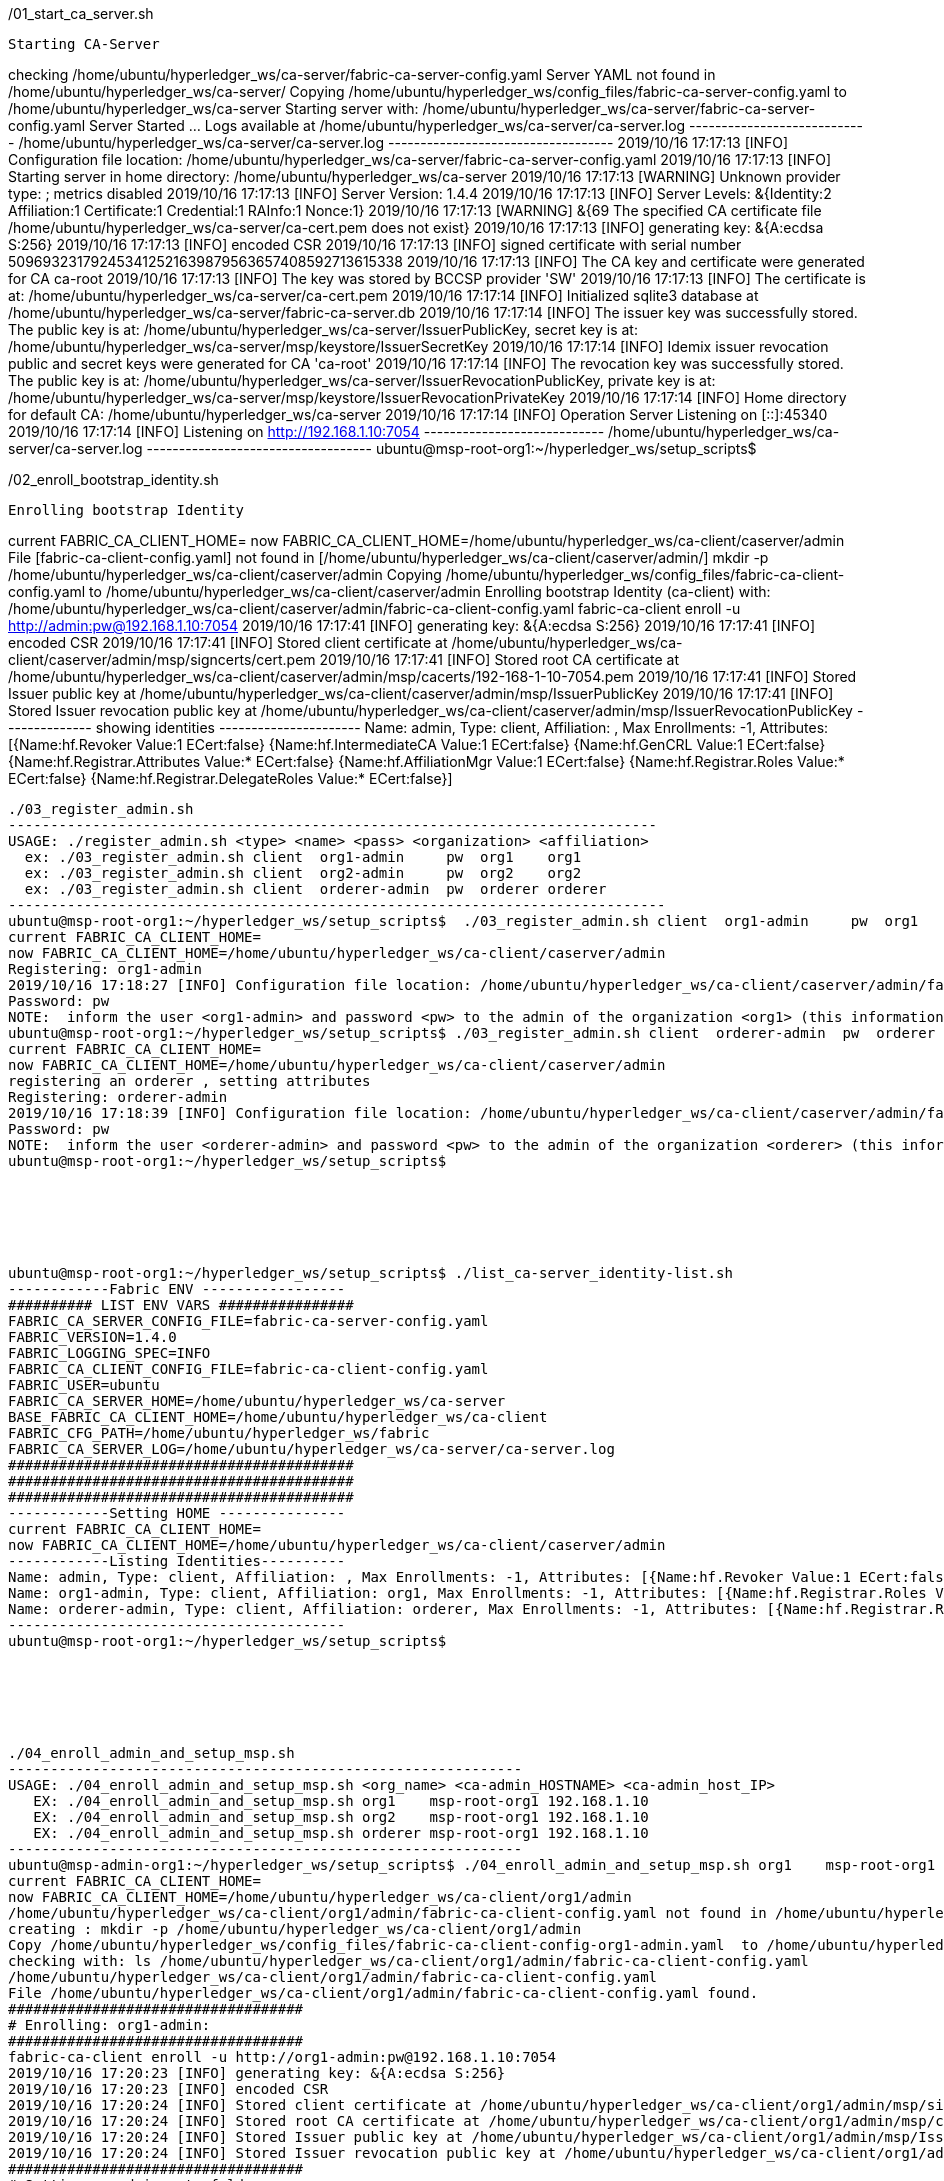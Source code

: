 


./01_start_ca_server.sh
-----------------------------------------------------------------------------------------
Starting CA-Server
-----------------------------------------------------------------------------------------
checking /home/ubuntu/hyperledger_ws/ca-server/fabric-ca-server-config.yaml
Server YAML not found in /home/ubuntu/hyperledger_ws/ca-server/
Copying /home/ubuntu/hyperledger_ws/config_files/fabric-ca-server-config.yaml to /home/ubuntu/hyperledger_ws/ca-server
Starting server with: /home/ubuntu/hyperledger_ws/ca-server/fabric-ca-server-config.yaml
Server Started ... Logs available at /home/ubuntu/hyperledger_ws/ca-server/ca-server.log
---------------------------- /home/ubuntu/hyperledger_ws/ca-server/ca-server.log -----------------------------------
2019/10/16 17:17:13 [INFO] Configuration file location: /home/ubuntu/hyperledger_ws/ca-server/fabric-ca-server-config.yaml
2019/10/16 17:17:13 [INFO] Starting server in home directory: /home/ubuntu/hyperledger_ws/ca-server
2019/10/16 17:17:13 [WARNING] Unknown provider type: ; metrics disabled
2019/10/16 17:17:13 [INFO] Server Version: 1.4.4
2019/10/16 17:17:13 [INFO] Server Levels: &{Identity:2 Affiliation:1 Certificate:1 Credential:1 RAInfo:1 Nonce:1}
2019/10/16 17:17:13 [WARNING] &{69 The specified CA certificate file /home/ubuntu/hyperledger_ws/ca-server/ca-cert.pem does not exist}
2019/10/16 17:17:13 [INFO] generating key: &{A:ecdsa S:256}
2019/10/16 17:17:13 [INFO] encoded CSR
2019/10/16 17:17:13 [INFO] signed certificate with serial number 509693231792453412521639879563657408592713615338
2019/10/16 17:17:13 [INFO] The CA key and certificate were generated for CA ca-root
2019/10/16 17:17:13 [INFO] The key was stored by BCCSP provider 'SW'
2019/10/16 17:17:13 [INFO] The certificate is at: /home/ubuntu/hyperledger_ws/ca-server/ca-cert.pem
2019/10/16 17:17:14 [INFO] Initialized sqlite3 database at /home/ubuntu/hyperledger_ws/ca-server/fabric-ca-server.db
2019/10/16 17:17:14 [INFO] The issuer key was successfully stored. The public key is at: /home/ubuntu/hyperledger_ws/ca-server/IssuerPublicKey, secret key is at: /home/ubuntu/hyperledger_ws/ca-server/msp/keystore/IssuerSecretKey
2019/10/16 17:17:14 [INFO] Idemix issuer revocation public and secret keys were generated for CA 'ca-root'
2019/10/16 17:17:14 [INFO] The revocation key was successfully stored. The public key is at: /home/ubuntu/hyperledger_ws/ca-server/IssuerRevocationPublicKey, private key is at: /home/ubuntu/hyperledger_ws/ca-server/msp/keystore/IssuerRevocationPrivateKey
2019/10/16 17:17:14 [INFO] Home directory for default CA: /home/ubuntu/hyperledger_ws/ca-server
2019/10/16 17:17:14 [INFO] Operation Server Listening on [::]:45340
2019/10/16 17:17:14 [INFO] Listening on http://192.168.1.10:7054
---------------------------- /home/ubuntu/hyperledger_ws/ca-server/ca-server.log -----------------------------------
ubuntu@msp-root-org1:~/hyperledger_ws/setup_scripts$







./02_enroll_bootstrap_identity.sh
-----------------------------------------------------------------------------------------
Enrolling bootstrap Identity
-----------------------------------------------------------------------------------------
current FABRIC_CA_CLIENT_HOME=
now FABRIC_CA_CLIENT_HOME=/home/ubuntu/hyperledger_ws/ca-client/caserver/admin
File [fabric-ca-client-config.yaml] not found in [/home/ubuntu/hyperledger_ws/ca-client/caserver/admin/]
mkdir -p /home/ubuntu/hyperledger_ws/ca-client/caserver/admin
Copying /home/ubuntu/hyperledger_ws/config_files/fabric-ca-client-config.yaml to /home/ubuntu/hyperledger_ws/ca-client/caserver/admin
Enrolling bootstrap Identity (ca-client) with: /home/ubuntu/hyperledger_ws/ca-client/caserver/admin/fabric-ca-client-config.yaml
fabric-ca-client enroll -u http://admin:pw@192.168.1.10:7054
2019/10/16 17:17:41 [INFO] generating key: &{A:ecdsa S:256}
2019/10/16 17:17:41 [INFO] encoded CSR
2019/10/16 17:17:41 [INFO] Stored client certificate at /home/ubuntu/hyperledger_ws/ca-client/caserver/admin/msp/signcerts/cert.pem
2019/10/16 17:17:41 [INFO] Stored root CA certificate at /home/ubuntu/hyperledger_ws/ca-client/caserver/admin/msp/cacerts/192-168-1-10-7054.pem
2019/10/16 17:17:41 [INFO] Stored Issuer public key at /home/ubuntu/hyperledger_ws/ca-client/caserver/admin/msp/IssuerPublicKey
2019/10/16 17:17:41 [INFO] Stored Issuer revocation public key at /home/ubuntu/hyperledger_ws/ca-client/caserver/admin/msp/IssuerRevocationPublicKey
-------------- showing identities ----------------------
Name: admin, Type: client, Affiliation: , Max Enrollments: -1, Attributes: [{Name:hf.Revoker Value:1 ECert:false} {Name:hf.IntermediateCA Value:1 ECert:false} {Name:hf.GenCRL Value:1 ECert:false} {Name:hf.Registrar.Attributes Value:* ECert:false} {Name:hf.AffiliationMgr Value:1 ECert:false} {Name:hf.Registrar.Roles Value:* ECert:false} {Name:hf.Registrar.DelegateRoles Value:* ECert:false}]
--------------------------------------------------------





./03_register_admin.sh
-----------------------------------------------------------------------------
USAGE: ./register_admin.sh <type> <name> <pass> <organization> <affiliation>
  ex: ./03_register_admin.sh client  org1-admin     pw  org1    org1
  ex: ./03_register_admin.sh client  org2-admin     pw  org2    org2
  ex: ./03_register_admin.sh client  orderer-admin  pw  orderer orderer
------------------------------------------------------------------------------
ubuntu@msp-root-org1:~/hyperledger_ws/setup_scripts$  ./03_register_admin.sh client  org1-admin     pw  org1    org1
current FABRIC_CA_CLIENT_HOME=
now FABRIC_CA_CLIENT_HOME=/home/ubuntu/hyperledger_ws/ca-client/caserver/admin
Registering: org1-admin
2019/10/16 17:18:27 [INFO] Configuration file location: /home/ubuntu/hyperledger_ws/ca-client/caserver/admin/fabric-ca-client-config.yaml
Password: pw
NOTE:  inform the user <org1-admin> and password <pw> to the admin of the organization <org1> (this information is also required to enroll organization's clients)
ubuntu@msp-root-org1:~/hyperledger_ws/setup_scripts$ ./03_register_admin.sh client  orderer-admin  pw  orderer orderer
current FABRIC_CA_CLIENT_HOME=
now FABRIC_CA_CLIENT_HOME=/home/ubuntu/hyperledger_ws/ca-client/caserver/admin
registering an orderer , setting attributes
Registering: orderer-admin
2019/10/16 17:18:39 [INFO] Configuration file location: /home/ubuntu/hyperledger_ws/ca-client/caserver/admin/fabric-ca-client-config.yaml
Password: pw
NOTE:  inform the user <orderer-admin> and password <pw> to the admin of the organization <orderer> (this information is also required to enroll organization's clients)
ubuntu@msp-root-org1:~/hyperledger_ws/setup_scripts$






ubuntu@msp-root-org1:~/hyperledger_ws/setup_scripts$ ./list_ca-server_identity-list.sh
------------Fabric ENV -----------------
########## LIST ENV VARS ################
FABRIC_CA_SERVER_CONFIG_FILE=fabric-ca-server-config.yaml
FABRIC_VERSION=1.4.0
FABRIC_LOGGING_SPEC=INFO
FABRIC_CA_CLIENT_CONFIG_FILE=fabric-ca-client-config.yaml
FABRIC_USER=ubuntu
FABRIC_CA_SERVER_HOME=/home/ubuntu/hyperledger_ws/ca-server
BASE_FABRIC_CA_CLIENT_HOME=/home/ubuntu/hyperledger_ws/ca-client
FABRIC_CFG_PATH=/home/ubuntu/hyperledger_ws/fabric
FABRIC_CA_SERVER_LOG=/home/ubuntu/hyperledger_ws/ca-server/ca-server.log
#########################################
#########################################
#########################################
------------Setting HOME ---------------
current FABRIC_CA_CLIENT_HOME=
now FABRIC_CA_CLIENT_HOME=/home/ubuntu/hyperledger_ws/ca-client/caserver/admin
------------Listing Identities----------
Name: admin, Type: client, Affiliation: , Max Enrollments: -1, Attributes: [{Name:hf.Revoker Value:1 ECert:false} {Name:hf.IntermediateCA Value:1 ECert:false} {Name:hf.GenCRL Value:1 ECert:false} {Name:hf.Registrar.Attributes Value:* ECert:false} {Name:hf.AffiliationMgr Value:1 ECert:false} {Name:hf.Registrar.Roles Value:* ECert:false} {Name:hf.Registrar.DelegateRoles Value:* ECert:false}]
Name: org1-admin, Type: client, Affiliation: org1, Max Enrollments: -1, Attributes: [{Name:hf.Registrar.Roles Value:peer,user,client ECert:false} {Name:hf.AffiliationMgr Value:true ECert:false} {Name:hf.Revoker Value:true ECert:false} {Name:hf.EnrollmentID Value:org1-admin ECert:true} {Name:hf.Type Value:client ECert:true} {Name:hf.Affiliation Value:org1 ECert:true}]
Name: orderer-admin, Type: client, Affiliation: orderer, Max Enrollments: -1, Attributes: [{Name:hf.Registrar.Roles Value:orderer ECert:false} {Name:hf.EnrollmentID Value:orderer-admin ECert:true} {Name:hf.Type Value:client ECert:true} {Name:hf.Affiliation Value:orderer ECert:true}]
----------------------------------------
ubuntu@msp-root-org1:~/hyperledger_ws/setup_scripts$






./04_enroll_admin_and_setup_msp.sh
-------------------------------------------------------------
USAGE: ./04_enroll_admin_and_setup_msp.sh <org_name> <ca-admin_HOSTNAME> <ca-admin_host_IP>
   EX: ./04_enroll_admin_and_setup_msp.sh org1    msp-root-org1 192.168.1.10
   EX: ./04_enroll_admin_and_setup_msp.sh org2    msp-root-org1 192.168.1.10
   EX: ./04_enroll_admin_and_setup_msp.sh orderer msp-root-org1 192.168.1.10
-------------------------------------------------------------
ubuntu@msp-admin-org1:~/hyperledger_ws/setup_scripts$ ./04_enroll_admin_and_setup_msp.sh org1    msp-root-org1 192.168.1.10
current FABRIC_CA_CLIENT_HOME=
now FABRIC_CA_CLIENT_HOME=/home/ubuntu/hyperledger_ws/ca-client/org1/admin
/home/ubuntu/hyperledger_ws/ca-client/org1/admin/fabric-ca-client-config.yaml not found in /home/ubuntu/hyperledger_ws/ca-client/org1/admin/
creating : mkdir -p /home/ubuntu/hyperledger_ws/ca-client/org1/admin
Copy /home/ubuntu/hyperledger_ws/config_files/fabric-ca-client-config-org1-admin.yaml  to /home/ubuntu/hyperledger_ws/ca-client/org1/admin/fabric-ca-client-config.yaml
checking with: ls /home/ubuntu/hyperledger_ws/ca-client/org1/admin/fabric-ca-client-config.yaml
/home/ubuntu/hyperledger_ws/ca-client/org1/admin/fabric-ca-client-config.yaml
File /home/ubuntu/hyperledger_ws/ca-client/org1/admin/fabric-ca-client-config.yaml found.
###################################
# Enrolling: org1-admin:
###################################
fabric-ca-client enroll -u http://org1-admin:pw@192.168.1.10:7054
2019/10/16 17:20:23 [INFO] generating key: &{A:ecdsa S:256}
2019/10/16 17:20:23 [INFO] encoded CSR
2019/10/16 17:20:24 [INFO] Stored client certificate at /home/ubuntu/hyperledger_ws/ca-client/org1/admin/msp/signcerts/cert.pem
2019/10/16 17:20:24 [INFO] Stored root CA certificate at /home/ubuntu/hyperledger_ws/ca-client/org1/admin/msp/cacerts/192-168-1-10-7054.pem
2019/10/16 17:20:24 [INFO] Stored Issuer public key at /home/ubuntu/hyperledger_ws/ca-client/org1/admin/msp/IssuerPublicKey
2019/10/16 17:20:24 [INFO] Stored Issuer revocation public key at /home/ubuntu/hyperledger_ws/ca-client/org1/admin/msp/IssuerRevocationPublicKey
###################################
# Setting up admincerts folder
###################################
Creating /home/ubuntu/hyperledger_ws/ca-client/org1/admin/msp/admincerts
====> /home/ubuntu/hyperledger_ws/ca-client/org1/admin/msp/admincerts
copying /home/ubuntu/hyperledger_ws/ca-client/caserver/admin/msp/signcerts/*  to /home/ubuntu/hyperledger_ws/ca-client/org1/admin/msp/admincerts
directory /home/ubuntu/hyperledger_ws/ca-client/caserver/admin/msp/signcerts does not exist locally
getting admin certs using scp
scp msp-root-org1:/home/ubuntu/hyperledger_ws/ca-client/caserver/admin/msp/signcerts/* /home/ubuntu/hyperledger_ws/ca-client/org1/admin/msp/admincerts
The authenticity of host '192.168.1.10 (192.168.1.10)' can't be established.
ECDSA key fingerprint is SHA256:QGb/eYDuqmfeK1sQ0M+Kyo3EBScU2BoO4xIHSJdAPGM.
Are you sure you want to continue connecting (yes/no)? yes
Warning: Permanently added '192.168.1.10' (ECDSA) to the list of known hosts.
cert.pem                                                                                                                                                                                                     100%  834     0.8KB/s   00:00
checking with: ls /home/ubuntu/hyperledger_ws/ca-client/org1/admin/msp/admincerts/
cert.pem
create /home/ubuntu/hyperledger_ws/ca-client/org1/admin/../msp subfolders
scp msp-root-org1:/home/ubuntu/hyperledger_ws/ca-server/ca-cert.pem /home/ubuntu/hyperledger_ws/ca-client/org1/admin/../msp/cacerts
ca-cert.pem                                                                                                                                                                                                  100%  725     0.7KB/s   00:00
cp /home/ubuntu/hyperledger_ws/ca-client/org1/admin/msp/signcerts/* /home/ubuntu/hyperledger_ws/ca-client/org1/admin/../msp/admincerts
--------------------------------------------------------
Created MSP for org: org1 at: /home/ubuntu/hyperledger_ws/ca-client/org1/admin/..
-------------- Listing Identities ----------------------
Name: org1-admin, Type: client, Affiliation: org1, Max Enrollments: -1, Attributes: [{Name:hf.Registrar.Roles Value:peer,user,client ECert:false} {Name:hf.AffiliationMgr Value:true ECert:false} {Name:hf.Revoker Value:true ECert:false} {Name:hf.EnrollmentID Value:org1-admin ECert:true} {Name:hf.Type Value:client ECert:true} {Name:hf.Affiliation Value:org1 ECert:true}]
--------------------------------------------------------
ubuntu@msp-admin-org1:~/hyperledger_ws/setup_scripts$





ubuntu@msp-admin-org1:~/hyperledger_ws/setup_scripts$ tree ../ca-client/
../ca-client/
└── org1
    ├── admin
    │   ├── fabric-ca-client-config.yaml
    │   └── msp
    │       ├── admincerts
    │       │   └── cert.pem
    │       ├── cacerts
    │       │   └── 192-168-1-10-7054.pem
    │       ├── IssuerPublicKey
    │       ├── IssuerRevocationPublicKey
    │       ├── keystore
    │       │   └── 088d44c3c1931d5341b6fbced8e2f7712df901d7c1088ed192f7753a55063508_sk
    │       ├── signcerts
    │       │   └── cert.pem
    │       └── user
    └── msp
        ├── admincerts
        │   └── cert.pem
        ├── cacerts
        │   └── ca-cert.pem
        └── keystore

12 directories, 9 files
ubuntu@msp-admin-org1:~/hyperledger_ws/setup_scripts$








./04_enroll_admin_and_setup_msp.sh
-------------------------------------------------------------
USAGE: ./04_enroll_admin_and_setup_msp.sh <org_name> <ca-admin_HOSTNAME> <ca-admin_host_IP>
   EX: ./04_enroll_admin_and_setup_msp.sh org1    msp-root-org1 192.168.1.10
   EX: ./04_enroll_admin_and_setup_msp.sh org2    msp-root-org1 192.168.1.10
   EX: ./04_enroll_admin_and_setup_msp.sh orderer msp-root-org1 192.168.1.10
-------------------------------------------------------------
ubuntu@msp-admin-orderer:~/hyperledger_ws/setup_scripts$ ./04_enroll_admin_and_setup_msp.sh orderer msp-root-org1 192.168.1.10
current FABRIC_CA_CLIENT_HOME=
now FABRIC_CA_CLIENT_HOME=/home/ubuntu/hyperledger_ws/ca-client/orderer/admin
/home/ubuntu/hyperledger_ws/ca-client/orderer/admin/fabric-ca-client-config.yaml not found in /home/ubuntu/hyperledger_ws/ca-client/orderer/admin/
creating : mkdir -p /home/ubuntu/hyperledger_ws/ca-client/orderer/admin
Copy /home/ubuntu/hyperledger_ws/config_files/fabric-ca-client-config-orderer-admin.yaml  to /home/ubuntu/hyperledger_ws/ca-client/orderer/admin/fabric-ca-client-config.yaml
checking with: ls /home/ubuntu/hyperledger_ws/ca-client/orderer/admin/fabric-ca-client-config.yaml
/home/ubuntu/hyperledger_ws/ca-client/orderer/admin/fabric-ca-client-config.yaml
File /home/ubuntu/hyperledger_ws/ca-client/orderer/admin/fabric-ca-client-config.yaml found.
###################################
# Enrolling: orderer-admin:
###################################
fabric-ca-client enroll -u http://orderer-admin:pw@192.168.1.10:7054
2019/10/16 17:20:58 [INFO] generating key: &{A:ecdsa S:256}
2019/10/16 17:20:58 [INFO] encoded CSR
2019/10/16 17:20:58 [INFO] Stored client certificate at /home/ubuntu/hyperledger_ws/ca-client/orderer/admin/msp/signcerts/cert.pem
2019/10/16 17:20:58 [INFO] Stored root CA certificate at /home/ubuntu/hyperledger_ws/ca-client/orderer/admin/msp/cacerts/192-168-1-10-7054.pem
2019/10/16 17:20:58 [INFO] Stored Issuer public key at /home/ubuntu/hyperledger_ws/ca-client/orderer/admin/msp/IssuerPublicKey
2019/10/16 17:20:58 [INFO] Stored Issuer revocation public key at /home/ubuntu/hyperledger_ws/ca-client/orderer/admin/msp/IssuerRevocationPublicKey
###################################
# Setting up admincerts folder
###################################
Creating /home/ubuntu/hyperledger_ws/ca-client/orderer/admin/msp/admincerts
====> /home/ubuntu/hyperledger_ws/ca-client/orderer/admin/msp/admincerts
copying /home/ubuntu/hyperledger_ws/ca-client/caserver/admin/msp/signcerts/*  to /home/ubuntu/hyperledger_ws/ca-client/orderer/admin/msp/admincerts
directory /home/ubuntu/hyperledger_ws/ca-client/caserver/admin/msp/signcerts does not exist locally
getting admin certs using scp
scp msp-root-org1:/home/ubuntu/hyperledger_ws/ca-client/caserver/admin/msp/signcerts/* /home/ubuntu/hyperledger_ws/ca-client/orderer/admin/msp/admincerts
The authenticity of host '192.168.1.10 (192.168.1.10)' can't be established.
ECDSA key fingerprint is SHA256:QGb/eYDuqmfeK1sQ0M+Kyo3EBScU2BoO4xIHSJdAPGM.
Are you sure you want to continue connecting (yes/no)? yes
Warning: Permanently added '192.168.1.10' (ECDSA) to the list of known hosts.
cert.pem                                                                                                                                                                                                     100%  834     0.8KB/s   00:00
checking with: ls /home/ubuntu/hyperledger_ws/ca-client/orderer/admin/msp/admincerts/
cert.pem
create /home/ubuntu/hyperledger_ws/ca-client/orderer/admin/../msp subfolders
scp msp-root-org1:/home/ubuntu/hyperledger_ws/ca-server/ca-cert.pem /home/ubuntu/hyperledger_ws/ca-client/orderer/admin/../msp/cacerts
ca-cert.pem                                                                                                                                                                                                  100%  725     0.7KB/s   00:00
cp /home/ubuntu/hyperledger_ws/ca-client/orderer/admin/msp/signcerts/* /home/ubuntu/hyperledger_ws/ca-client/orderer/admin/../msp/admincerts
--------------------------------------------------------
Created MSP for org: orderer at: /home/ubuntu/hyperledger_ws/ca-client/orderer/admin/..
-------------- Listing Identities ----------------------
No results returned
--------------------------------------------------------
ubuntu@msp-admin-orderer:~/hyperledger_ws/setup_scripts$





ubuntu@msp-admin-orderer:~/hyperledger_ws/setup_scripts$ tree ../ca-client/
../ca-client/
└── orderer
    ├── admin
    │   ├── fabric-ca-client-config.yaml
    │   └── msp
    │       ├── admincerts
    │       │   └── cert.pem
    │       ├── cacerts
    │       │   └── 192-168-1-10-7054.pem
    │       ├── IssuerPublicKey
    │       ├── IssuerRevocationPublicKey
    │       ├── keystore
    │       │   └── 3131147c0041e311f9c1f041bd4f2195e373946b0e6e39aace5678092f3a398c_sk
    │       ├── signcerts
    │       │   └── cert.pem
    │       └── user
    └── msp
        ├── admincerts
        │   └── cert.pem
        ├── cacerts
        │   └── ca-cert.pem
        └── keystore

12 directories, 9 files
ubuntu@msp-admin-orderer:~/hyperledger_ws/setup_scripts$







ubuntu@msp-admin-orderer:~/hyperledger_ws/setup_scripts$ ./05_get_org-pub-certs.sh
-------------------------------------------------------------
USAGE: ./05_get_org-pub-certs <org_name> [admin_HOSTNAME , default=msp-admin-ORG_NAME]
   EX: ./05_get_org-pub-certs    org1    [msp-admin-org1]
-------------------------------------------------------------
ubuntu@msp-admin-orderer:~/hyperledger_ws/setup_scripts$ ./05_get_org-pub-certs.sh org1
=> Using ORG_NAME: org1
=> Using ORG_HOSTNAME: msp-admin-org1
Getting admin certs with SCP
scp -r msp-admin-org1:/home/ubuntu/hyperledger_ws/ca-client/org1/msp/  /home/ubuntu/hyperledger_ws/ca-client/org1/msp
The authenticity of host '192.168.1.11 (192.168.1.11)' can't be established.
ECDSA key fingerprint is SHA256:TYKyd9F5BOYZoN2qEF2iVvJ9fpr9bU05HJV7CD8H3sQ.
Are you sure you want to continue connecting (yes/no)? yes
Warning: Permanently added '192.168.1.11' (ECDSA) to the list of known hosts.
cert.pem                                                                                                                                                                                                     100%  993     1.0KB/s   00:00
ca-cert.pem                                                                                                                                                                                                  100%  725     0.7KB/s   00:00
ubuntu@msp-admin-orderer:~/hyperledger_ws/setup_scripts$ tree ../ca-client/
../ca-client/
├── orderer
│   ├── admin
│   │   ├── fabric-ca-client-config.yaml
│   │   └── msp
│   │       ├── admincerts
│   │       │   └── cert.pem
│   │       ├── cacerts
│   │       │   └── 192-168-1-10-7054.pem
│   │       ├── IssuerPublicKey
│   │       ├── IssuerRevocationPublicKey
│   │       ├── keystore
│   │       │   └── 3131147c0041e311f9c1f041bd4f2195e373946b0e6e39aace5678092f3a398c_sk
│   │       ├── signcerts
│   │       │   └── cert.pem
│   │       └── user
│   └── msp
│       ├── admincerts
│       │   └── cert.pem
│       ├── cacerts
│       │   └── ca-cert.pem
│       └── keystore
└── org1
    └── msp
        ├── admincerts
        │   └── cert.pem
        ├── cacerts
        │   └── ca-cert.pem
        └── keystore

17 directories, 11 files
ubuntu@msp-admin-orderer:~/hyperledger_ws/setup_scripts$








ubuntu@msp-admin-orderer:~/hyperledger_ws/setup_scripts$ ./06_generate_genesis-block.sh
orderer folder does not exist, creating it
################################################
using FABRIC_CFG_PATH : /home/ubuntu/hyperledger_ws/fabric
################################################
================ Writing the Genesis Block ================
2019-10-16 17:25:03.664 UTC [common.tools.configtxgen] main -> INFO 001 Loading configuration
2019-10-16 17:25:03.704 UTC [common.tools.configtxgen.localconfig] completeInitialization -> INFO 002 orderer type: solo
2019-10-16 17:25:03.705 UTC [common.tools.configtxgen.localconfig] Load -> INFO 003 Loaded configuration: /home/ubuntu/hyperledger_ws/fabric/configtx.yaml
2019-10-16 17:25:03.736 UTC [common.tools.configtxgen.localconfig] completeInitialization -> INFO 004 orderer type: solo
2019-10-16 17:25:03.737 UTC [common.tools.configtxgen.localconfig] LoadTopLevel -> INFO 005 Loaded configuration: /home/ubuntu/hyperledger_ws/fabric/configtx.yaml
2019-10-16 17:25:03.738 UTC [common.tools.configtxgen] doOutputBlock -> INFO 006 Generating genesis block
2019-10-16 17:25:03.739 UTC [common.tools.configtxgen] doOutputBlock -> INFO 007 Writing genesis block
#########################################################################################
you can use ' configtxgen -inspectBlock /home/ubuntu/hyperledger_ws/fabric/my_genesis.block ' to verifiy the generated block
NOTE: check the variable FABRIC_CFG_PATH before. it must be : /home/ubuntu/hyperledger_ws/fabric
#########################################################################################
================ Done generating the Genesis Block ================






./07_generate_channel-tx.sh
================ Writing $CHANNELID ================
2019-10-16 17:25:25.984 UTC [common.tools.configtxgen] main -> INFO 001 Loading configuration
2019-10-16 17:25:26.018 UTC [common.tools.configtxgen.localconfig] Load -> INFO 002 Loaded configuration: /home/ubuntu/hyperledger_ws/fabric/configtx.yaml
2019-10-16 17:25:26.048 UTC [common.tools.configtxgen.localconfig] completeInitialization -> INFO 003 orderer type: solo
2019-10-16 17:25:26.048 UTC [common.tools.configtxgen.localconfig] LoadTopLevel -> INFO 004 Loaded configuration: /home/ubuntu/hyperledger_ws/fabric/configtx.yaml
2019-10-16 17:25:26.048 UTC [common.tools.configtxgen] doOutputChannelCreateTx -> INFO 005 Generating new channel configtx
2019-10-16 17:25:26.051 UTC [common.tools.configtxgen] doOutputChannelCreateTx -> INFO 006 Writing new channel tx
you can use ' configtxgen -inspectChannelCreateTx  /home/ubuntu/hyperledger_ws/fabric/my-channel.tx ' to verifiy the generated channel
======= Done. Launch by executing orderer ======









ubuntu@msp-admin-orderer:~/hyperledger_ws/setup_scripts$ ./08_register_orderer-node.sh
Provide Orderer-node Name!!!
------------------------------------------------------------------------
USAGE: ./08_register_orderer-node.sh <ORDERER_NAME>  [PEER_PW , default=pw] [ORG_NAME , default=orderer]
   ex: ./08_register_orderer-node.sh orderer-node [pw] [orderer]
------------------------------------------------------------------------
ubuntu@msp-admin-orderer:~/hyperledger_ws/setup_scripts$ ./08_register_orderer-node.sh orderer-node [pw] [orderer]
Switching PEER_NAME for Org =
my FABRIC_CA_CLIENT_HOME:
now FABRIC_CA_CLIENT_HOME: /home/ubuntu/hyperledger_ws/ca-client/orderer/admin
##################################################
# Registering orderer identity with orderer-admin
##################################################
FABRIC_CA_CLIENT_HOME=/home/ubuntu/hyperledger_ws/ca-client/orderer/admin
Registering :=> fabric-ca-client register --id.type orderer --id.name orderer --id.secret pw --id.affiliation orderer
2019/10/16 17:25:50 [INFO] Configuration file location: /home/ubuntu/hyperledger_ws/ca-client/orderer/admin/fabric-ca-client-config.yaml
Password: [pw]
======Completed: Step 1 : Registered orderer (can be done only once)====
ubuntu@msp-admin-orderer:~/hyperledger_ws/setup_scripts$







ubuntu@orderer-node:~/hyperledger_ws/setup_scripts$ ./09_enroll_orderer-node.sh
Provide Orderer-node Name!!!
------------------------------------------------------------------------
USAGE: ./09_enroll_orderer-node.sh <ORDERER_NAME>  [ORDERER_PW , default=pw] [ORG_NAME , default=orderer] [<ORG-ADMIN-HOSTNAME , default=msp-admin-orderer]
   ex: ./09_enroll_orderer-node.sh orderer-node pw orderer msp-admin-orderer
   ex: ./09_enroll_orderer-node.sh orderer-node
------------------------------------------------------------------------
ubuntu@orderer-node:~/hyperledger_ws/setup_scripts$ ./09_enroll_orderer-node.sh orderer-node
Switching ORDERER_NAME to orderer-node
ORDERER_PW=pw
ORG_NAME=orderer
CA_ORG_ADMIN_HOSTNAME=msp-admin-orderer
##############################################################
ADMIN_CLIENT_HOME: /home/ubuntu/hyperledger_ws/ca-client/orderer/admin
##############################################################
changing identity to [orderer-node]
my FABRIC_CA_CLIENT_HOME:
now FABRIC_CA_CLIENT_HOME: /home/ubuntu/hyperledger_ws/ca-client/orderer/orderer-node
/home/ubuntu/hyperledger_ws/ca-client/orderer/orderer-node/fabric-ca-client-config.yaml not found in /home/ubuntu/hyperledger_ws/ca-client/orderer/orderer-node/
creating : mkdir -p /home/ubuntu/hyperledger_ws/ca-client/orderer/orderer-node
Copy Yaml from: /home/ubuntu/hyperledger_ws/config_files/fabric-ca-client-config-orderer-node.yaml
cp /home/ubuntu/hyperledger_ws/config_files/fabric-ca-client-config-orderer-node.yaml  /home/ubuntu/hyperledger_ws/ca-client/orderer/orderer-node/fabric-ca-client-config.yaml
checking with: ls /home/ubuntu/hyperledger_ws/ca-client/orderer/orderer-node/fabric-ca-client-config.yaml
/home/ubuntu/hyperledger_ws/ca-client/orderer/orderer-node/fabric-ca-client-config.yaml
File /home/ubuntu/hyperledger_ws/ca-client/orderer/orderer-node/fabric-ca-client-config.yaml found.
======Completed: Step 1 : Copy Check Orderer Client YAML==========
###################################
# Enrolling: orderer
###################################
enrolling :=> fabric-ca-client enroll -u http://orderer-node:pw@192.168.1.10:7054
2019/10/16 17:26:28 [INFO] generating key: &{A:ecdsa S:256}
2019/10/16 17:26:28 [INFO] encoded CSR
Error: Response from server: Error Code: 20 - Authentication failure

======Completed: Step 2 : Enrolled orderer ========
###################################
# Setting up admincerts
###################################
DEBUG-ONLY: /home/ubuntu/hyperledger_ws/ca-client/orderer/orderer-node == /home/ubuntu/hyperledger_ws/ca-client/orderer/orderer-node ???
Creating /home/ubuntu/hyperledger_ws/ca-client/orderer/orderer-node/msp/admincerts
====> /home/ubuntu/hyperledger_ws/ca-client/orderer/orderer-node/msp/admincerts
Copying [/home/ubuntu/hyperledger_ws/ca-client/orderer/admin/msp/signcerts] from host [msp-admin-orderer] here at [/home/ubuntu/hyperledger_ws/ca-client/orderer/orderer-node/msp/admincerts]
Getting orderer-admin certs with SCP
scp msp-admin-orderer:/home/ubuntu/hyperledger_ws/ca-client/orderer/admin/msp/signcerts/* /home/ubuntu/hyperledger_ws/ca-client/orderer/orderer-node/msp/admincerts
The authenticity of host '192.168.1.13 (192.168.1.13)' can't be established.
ECDSA key fingerprint is SHA256:gUBm/m2JTOsExZpRVjVNwbjjxuegl/dmTMsf4kuPxJ4.
Are you sure you want to continue connecting (yes/no)? yes
Warning: Permanently added '192.168.1.13' (ECDSA) to the list of known hosts.
cert.pem                                                                                                                                                                                                     100% 1021     1.0KB/s   00:00
Checking with: ls /home/ubuntu/hyperledger_ws/ca-client/orderer/orderer-node/msp/admincerts/
cert.pem
File(s) found at /home/ubuntu/hyperledger_ws/ca-client/orderer/orderer-node/msp/admincerts/.
======Completed: Step 3 : MSP setup for the orderer ========
ubuntu@orderer-node:~/hyperledger_ws/setup_scripts$






ubuntu@orderer-node:~/hyperledger_ws/setup_scripts$ ./10_start_orderer.sh
FABRIC_CFG_PATH: /home/ubuntu/hyperledger_ws/fabric
/var/ledgers does not exist, creating it
/home/ubuntu/hyperledger_ws/fabric does not exist, creating it
/home/ubuntu/hyperledger_ws/fabric/configtx.yaml not found. copying from /home/ubuntu/hyperledger_ws/config_files
/home/ubuntu/hyperledger_ws/fabric/orderer.yaml not found. copying from /home/ubuntu/hyperledger_ws/config_files
/home/ubuntu/hyperledger_ws/fabric/core.yaml not found. copying from /home/ubuntu/hyperledger_ws/config_files
#######################################################################
getting GENESIS_BLK_NAME from orderer admin using scp
scp ubuntu@msp-admin-orderer:/home/ubuntu/hyperledger_ws/fabric/my_genesis.block /home/ubuntu/hyperledger_ws/fabric
my_genesis.block                                                                                                                                                                                             100% 8098     7.9KB/s   00:00
my_genesis.block
file my_genesis.block found at /home/ubuntu/hyperledger_ws/fabric
===> Done. Please check logs under /home/ubuntu/hyperledger_ws/fabric/orderer.log
ubuntu@orderer-node:~/hyperledger_ws/setup_scripts$
